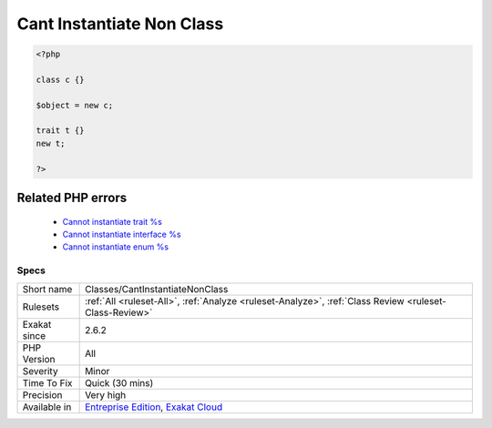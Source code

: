 .. _classes-cantinstantiatenonclass:

.. _cant-instantiate-non-class:

Cant Instantiate Non Class
++++++++++++++++++++++++++

.. meta::
	:description:
		Cant Instantiate Non Class: It is not possible to instantiate anything else than a class.
	:twitter:card: summary_large_image
	:twitter:site: @exakat
	:twitter:title: Cant Instantiate Non Class
	:twitter:description: Cant Instantiate Non Class: It is not possible to instantiate anything else than a class
	:twitter:creator: @exakat
	:twitter:image:src: https://www.exakat.io/wp-content/uploads/2020/06/logo-exakat.png
	:og:image: https://www.exakat.io/wp-content/uploads/2020/06/logo-exakat.png
	:og:title: Cant Instantiate Non Class
	:og:type: article
	:og:description: It is not possible to instantiate anything else than a class
	:og:url: https://exakat.readthedocs.io/en/latest/Reference/Rules/Cant Instantiate Non Class.html
	:og:locale: en
.. raw:: html	<script type="application/ld+json">{"@context":"https:\/\/schema.org","@graph":[{"@type":"WebPage","@id":"https:\/\/php-tips.readthedocs.io\/en\/latest\/Reference\/Rules\/Classes\/CantInstantiateNonClass.html","url":"https:\/\/php-tips.readthedocs.io\/en\/latest\/Reference\/Rules\/Classes\/CantInstantiateNonClass.html","name":"Cant Instantiate Non Class","isPartOf":{"@id":"https:\/\/www.exakat.io\/"},"datePublished":"Fri, 10 Jan 2025 09:46:17 +0000","dateModified":"Fri, 10 Jan 2025 09:46:17 +0000","description":"It is not possible to instantiate anything else than a class","inLanguage":"en-US","potentialAction":[{"@type":"ReadAction","target":["https:\/\/exakat.readthedocs.io\/en\/latest\/Cant Instantiate Non Class.html"]}]},{"@type":"WebSite","@id":"https:\/\/www.exakat.io\/","url":"https:\/\/www.exakat.io\/","name":"Exakat","description":"Smart PHP static analysis","inLanguage":"en-US"}]}</script>It is not possible to instantiate anything else than a class. Interfaces, enumerations and traits cannot be instantiated.

.. code-block:: php
   
   <?php
   
   class c {} 
   
   $object = new c;
   
   trait t {}
   new t;
   
   ?>
Related PHP errors 
-------------------

  + `Cannot instantiate trait %s <https://php-errors.readthedocs.io/en/latest/messages/cannot-instantiate-trait-%25s.html>`_
  + `Cannot instantiate interface %s <https://php-errors.readthedocs.io/en/latest/messages/cannot-instantiate-interface-%25s.html>`_
  + `Cannot instantiate enum %s <https://php-errors.readthedocs.io/en/latest/messages/cannot-instantiate-enum-%25s.html>`_




Specs
_____

+--------------+-------------------------------------------------------------------------------------------------------------------------+
| Short name   | Classes/CantInstantiateNonClass                                                                                         |
+--------------+-------------------------------------------------------------------------------------------------------------------------+
| Rulesets     | :ref:`All <ruleset-All>`, :ref:`Analyze <ruleset-Analyze>`, :ref:`Class Review <ruleset-Class-Review>`                  |
+--------------+-------------------------------------------------------------------------------------------------------------------------+
| Exakat since | 2.6.2                                                                                                                   |
+--------------+-------------------------------------------------------------------------------------------------------------------------+
| PHP Version  | All                                                                                                                     |
+--------------+-------------------------------------------------------------------------------------------------------------------------+
| Severity     | Minor                                                                                                                   |
+--------------+-------------------------------------------------------------------------------------------------------------------------+
| Time To Fix  | Quick (30 mins)                                                                                                         |
+--------------+-------------------------------------------------------------------------------------------------------------------------+
| Precision    | Very high                                                                                                               |
+--------------+-------------------------------------------------------------------------------------------------------------------------+
| Available in | `Entreprise Edition <https://www.exakat.io/entreprise-edition>`_, `Exakat Cloud <https://www.exakat.io/exakat-cloud/>`_ |
+--------------+-------------------------------------------------------------------------------------------------------------------------+


